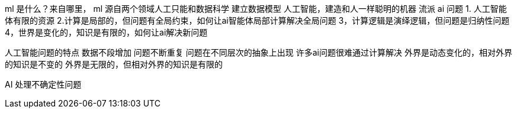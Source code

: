 ml 是什么？来自哪里，
ml 源自两个领域人工只能和数据科学
建立数据模型
人工智能，建造和人一样聪明的机器
流派
ai 问题
1. 人工智能体有限的资源
2.计算是局部的，但问题有全局约束，如何让ai智能体局部计算解决全局问题
3，计算逻辑是演绎逻辑，但问题是归纳性问题
4，世界是变化的，知识是有限的，如何让ai解决新问题

人工智能问题的特点
数据不段增加
问题不断重复
问题在不同层次的抽象上出现
许多ai问题很难通过计算解决
外界是动态变化的，相对外界的知识是不变的
外界是无限的，但相对外界的知识是有限的

AI 处理不确定性问题




